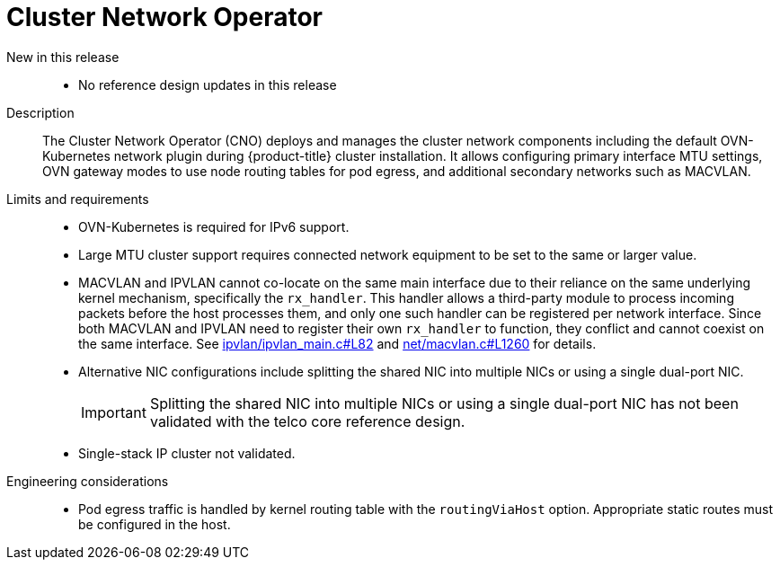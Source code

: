 // Module included in the following assemblies:
//
// * scalability_and_performance/telco_ref_design_specs/core/telco-core-ref-design-components.adoc

:_mod-docs-content-type: REFERENCE
[id="telco-core-cluster-network-operator_{context}"]
= Cluster Network Operator

New in this release::
* No reference design updates in this release

Description::
The Cluster Network Operator (CNO) deploys and manages the cluster network components including the default OVN-Kubernetes network plugin during {product-title} cluster installation. It allows configuring primary interface MTU settings, OVN gateway modes to use node routing tables for pod egress, and additional secondary networks such as MACVLAN.

Limits and requirements::
* OVN-Kubernetes is required for IPv6 support.

* Large MTU cluster support requires connected network equipment to be set to the same or larger value.

* MACVLAN and IPVLAN cannot co-locate on the same main interface due to their reliance on the same underlying kernel mechanism, specifically the `rx_handler`.
This handler allows a third-party module to process incoming packets before the host processes them, and only one such handler can be registered per network interface.
Since both MACVLAN and IPVLAN need to register their own `rx_handler` to function, they conflict and cannot coexist on the same interface.
See link:https://elixir.bootlin.com/linux/v6.10.2/source/drivers/net/ipvlan/ipvlan_main.c#L82[ipvlan/ipvlan_main.c#L82] and link:https://elixir.bootlin.com/linux/v6.10.2/source/drivers/net/macvlan.c#L1260[net/macvlan.c#L1260] for details.

* Alternative NIC configurations include splitting the shared NIC into multiple NICs or using a single dual-port NIC.
+
[IMPORTANT]
====
Splitting the shared NIC into multiple NICs or using a single dual-port NIC has not been validated with the telco core reference design.
====

* Single-stack IP cluster not validated.


Engineering considerations::
* Pod egress traffic is handled by kernel routing table with the `routingViaHost` option. Appropriate static routes must be configured in the host.
